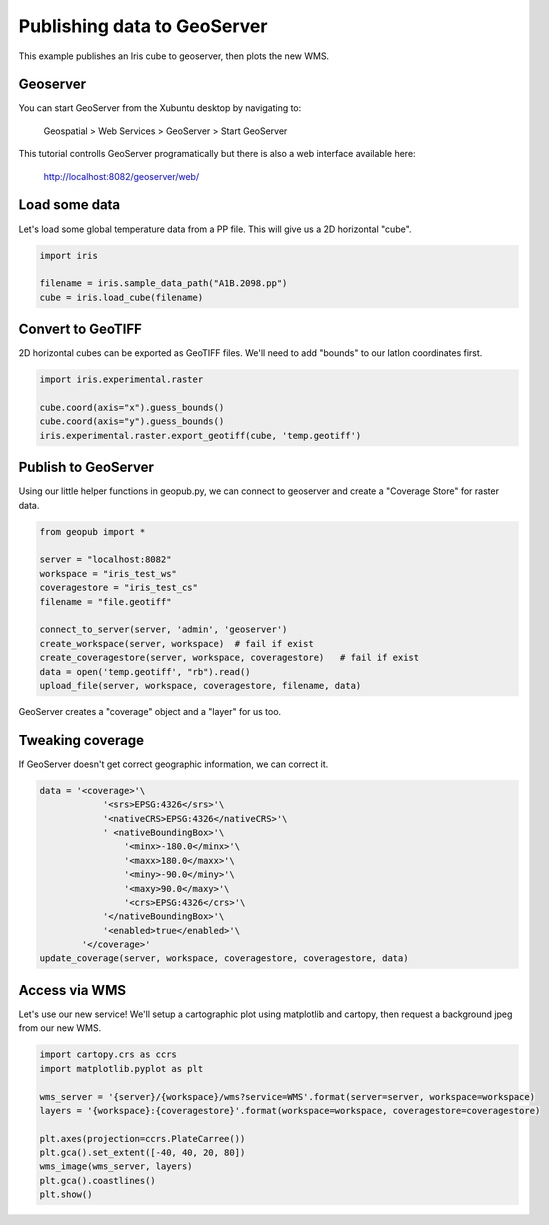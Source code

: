 ============================
Publishing data to GeoServer
============================

This example publishes an Iris cube to geoserver, then plots the new WMS.


Geoserver
---------
You can start GeoServer from the Xubuntu desktop by navigating to:

	Geospatial > Web Services > GeoServer > Start GeoServer

This tutorial controlls GeoServer programatically
but there is also a web interface available here:

	http://localhost:8082/geoserver/web/
 

Load some data
--------------
Let's load some global temperature data from a PP file.
This will give us a 2D horizontal "cube".

.. code-block:: python

    import iris
    
    filename = iris.sample_data_path("A1B.2098.pp")
    cube = iris.load_cube(filename)


Convert to GeoTIFF
------------------
2D horizontal cubes can be exported as GeoTIFF files.
We'll need to add "bounds" to our latlon coordinates first.

.. code-block:: python

    import iris.experimental.raster

    cube.coord(axis="x").guess_bounds()
    cube.coord(axis="y").guess_bounds()
    iris.experimental.raster.export_geotiff(cube, 'temp.geotiff')


Publish to GeoServer
--------------------
Using our little helper functions in geopub.py, 
we can connect to geoserver and create a "Coverage Store" for raster data.

.. code-block:: python

    from geopub import *

    server = "localhost:8082"
    workspace = "iris_test_ws"
    coveragestore = "iris_test_cs"
    filename = "file.geotiff"

    connect_to_server(server, 'admin', 'geoserver')
    create_workspace(server, workspace)  # fail if exist
    create_coveragestore(server, workspace, coveragestore)   # fail if exist
    data = open('temp.geotiff', "rb").read()
    upload_file(server, workspace, coveragestore, filename, data)

GeoServer creates a "coverage" object and a "layer" for us too.


Tweaking coverage
-----------------
If GeoServer doesn't get correct geographic information, we can correct it.

.. code-block:: python

    data = '<coverage>'\
                '<srs>EPSG:4326</srs>'\
                '<nativeCRS>EPSG:4326</nativeCRS>'\
                ' <nativeBoundingBox>'\
                    '<minx>-180.0</minx>'\
                    '<maxx>180.0</maxx>'\
                    '<miny>-90.0</miny>'\
                    '<maxy>90.0</maxy>'\
                    '<crs>EPSG:4326</crs>'\
                '</nativeBoundingBox>'\
                '<enabled>true</enabled>'\
            '</coverage>'
    update_coverage(server, workspace, coveragestore, coveragestore, data)


Access via WMS
--------------
Let's use our new service!
We'll setup a cartographic plot using matplotlib and cartopy,
then request a background jpeg from our new WMS.

.. code-block:: python

    import cartopy.crs as ccrs
    import matplotlib.pyplot as plt

    wms_server = '{server}/{workspace}/wms?service=WMS'.format(server=server, workspace=workspace)
    layers = '{workspace}:{coveragestore}'.format(workspace=workspace, coveragestore=coveragestore)

    plt.axes(projection=ccrs.PlateCarree())
    plt.gca().set_extent([-40, 40, 20, 80])
    wms_image(wms_server, layers)
    plt.gca().coastlines()
    plt.show()

